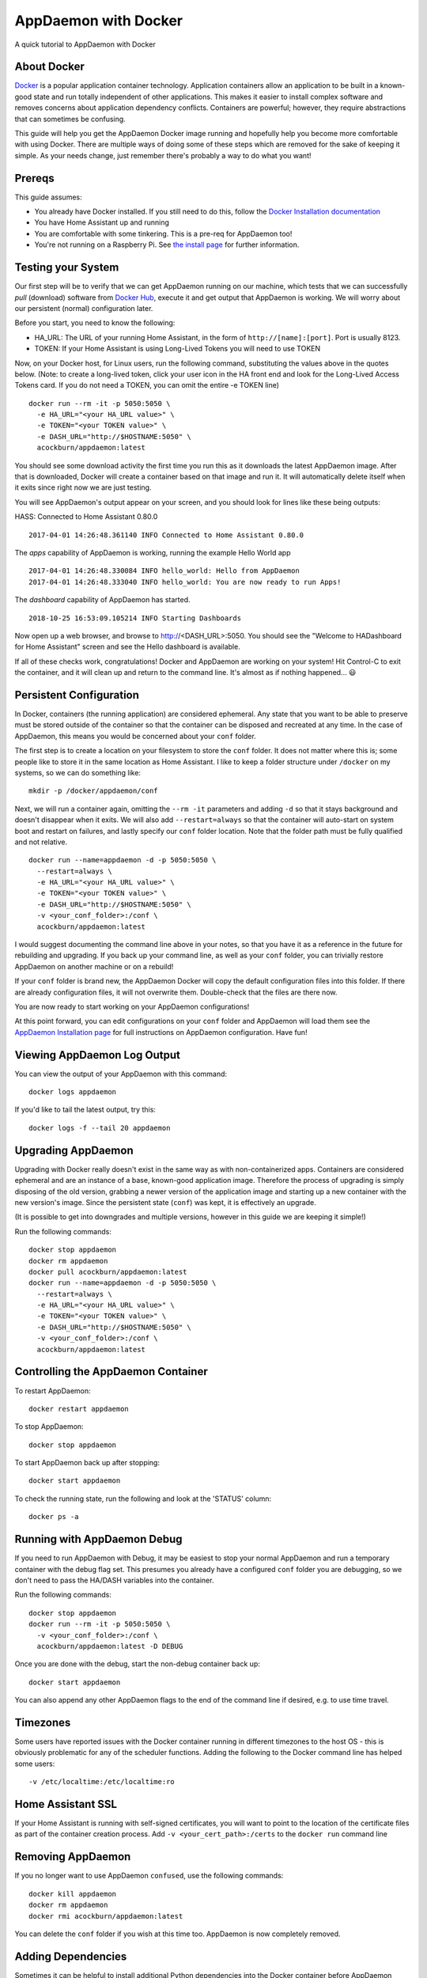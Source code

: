 AppDaemon with Docker
=====================

A quick tutorial to AppDaemon with Docker

About Docker
------------

`Docker <https://www.docker.com>`_ is a popular application container technology. Application
containers allow an application to be built in a known-good state and
run totally independent of other applications. This makes it easier to
install complex software and removes concerns about application
dependency conflicts. Containers are powerful; however, they require
abstractions that can sometimes be confusing.

This guide will help you get the AppDaemon Docker image running and
hopefully help you become more comfortable with using Docker. There are
multiple ways of doing some of these steps which are removed for the
sake of keeping it simple. As your needs change, just remember there's
probably a way to do what you want!

Prereqs
-------

This guide assumes:

* You already have Docker installed. If you still need to do this, follow the `Docker Installation documentation <https://docs.docker.com/engine/installation/>`__
* You have Home Assistant up and running
* You are comfortable with some tinkering. This is a pre-req for AppDaemon too!
* You're not running on a Raspberry Pi. See `the install page <https://appdaemon.readthedocs.io/en/latest/INSTALL.html#raspberry-pi-docker/>`__ for further information.

Testing your System
-------------------

Our first step will be to verify that we can get AppDaemon running on
our machine, which tests that we can successfully *pull* (download)
software from `Docker Hub <https://hub.docker.com/r/acockburn/appdaemon>`__, execute it and get output that AppDaemon is
working. We will worry about our persistent (normal) configuration
later.

Before you start, you need to know the following:

* HA\_URL: The URL of your running Home Assistant, in the form of ``http://[name]:[port]``. Port is usually 8123.
* TOKEN: If your Home Assistant is using Long-Lived Tokens you will need to use TOKEN

Now, on your Docker host, for Linux users, run the following command,
substituting the values above in the quotes below. (Note: to create a long-lived token, click your user icon in the HA front end and look for the Long-Lived Access Tokens card. If you do not
need a TOKEN, you can omit the entire -e TOKEN line)

::

    docker run --rm -it -p 5050:5050 \
      -e HA_URL="<your HA_URL value>" \
      -e TOKEN="<your TOKEN value>" \
      -e DASH_URL="http://$HOSTNAME:5050" \
      acockburn/appdaemon:latest

You should see some download activity the first time you run this as it
downloads the latest AppDaemon image. After that is downloaded, Docker
will create a container based on that image and run it. It will
automatically delete itself when it exits since right now we are just
testing.

You will see AppDaemon's output appear on your screen, and you should
look for lines like these being outputs:

HASS: Connected to Home Assistant 0.80.0

::

    2017-04-01 14:26:48.361140 INFO Connected to Home Assistant 0.80.0

The `apps` capability of AppDaemon is working, running the example Hello
World app

::

    2017-04-01 14:26:48.330084 INFO hello_world: Hello from AppDaemon
    2017-04-01 14:26:48.333040 INFO hello_world: You are now ready to run Apps!

The `dashboard` capability of AppDaemon has started.

::

    2018-10-25 16:53:09.105214 INFO Starting Dashboards

Now open up a web browser, and browse to http://<DASH_URL>:5050. You should see
the "Welcome to HADashboard for Home Assistant" screen and see the Hello
dashboard is available.

If all of these checks work, congratulations! Docker and AppDaemon are
working on your system! Hit Control-C to exit the container, and it will
clean up and return to the command line. It's almost as if nothing
happened... 😃

Persistent Configuration
------------------------

In Docker, containers (the running application) are considered
ephemeral. Any state that you want to be able to preserve must be stored
outside of the container so that the container can be disposed and
recreated at any time. In the case of AppDaemon, this means you would be
concerned about your ``conf`` folder.

The first step is to create a location on your filesystem to store the
``conf`` folder. It does not matter where this is; some people like to
store it in the same location as Home Assistant. I like to keep a folder
structure under ``/docker`` on my systems, so we can do something
like:

::

    mkdir -p /docker/appdaemon/conf

Next, we will run a container again, omitting the ``--rm -it`` parameters
and adding ``-d`` so that it stays background and doesn't disappear when
it exits. We will also add ``--restart=always`` so that the container
will auto-start on system boot and restart on failures, and lastly
specify our ``conf`` folder location. Note that the folder path must be
fully qualified and not relative.

::

    docker run --name=appdaemon -d -p 5050:5050 \
      --restart=always \
      -e HA_URL="<your HA_URL value>" \
      -e TOKEN="<your TOKEN value>" \
      -e DASH_URL="http://$HOSTNAME:5050" \
      -v <your_conf_folder>:/conf \
      acockburn/appdaemon:latest

I would suggest documenting the command line above in your notes, so
that you have it as a reference in the future for rebuilding and
upgrading. If you back up your command line, as well as your ``conf``
folder, you can trivially restore AppDaemon on another machine or on a
rebuild!

If your ``conf`` folder is brand new, the AppDaemon Docker will copy the
default configuration files into this folder. If there are already
configuration files, it will not overwrite them. Double-check that the
files are there now.

You are now ready to start working on your AppDaemon configurations!

At this point forward, you can edit configurations on your ``conf``
folder and AppDaemon will load them see the `AppDaemon Installation
page <INSTALL.html>`__ for full instructions on AppDaemon configuration.
Have fun!

Viewing AppDaemon Log Output
----------------------------

You can view the output of your AppDaemon with this command:

::

    docker logs appdaemon

If you'd like to tail the latest output, try this:

::

    docker logs -f --tail 20 appdaemon

Upgrading AppDaemon
-------------------

Upgrading with Docker really doesn't exist in the same way as with
non-containerized apps. Containers are considered ephemeral and are an
instance of a base, known-good application image. Therefore the process
of upgrading is simply disposing of the old version, grabbing a newer
version of the application image and starting up a new container with
the new version's image. Since the persistent state (``conf``) was
kept, it is effectively an upgrade.

(It is possible to get into downgrades and multiple versions, however in
this guide we are keeping it simple!)

Run the following commands:

::

    docker stop appdaemon
    docker rm appdaemon
    docker pull acockburn/appdaemon:latest
    docker run --name=appdaemon -d -p 5050:5050 \
      --restart=always \
      -e HA_URL="<your HA_URL value>" \
      -e TOKEN="<your TOKEN value>" \
      -e DASH_URL="http://$HOSTNAME:5050" \
      -v <your_conf_folder>:/conf \
      acockburn/appdaemon:latest

Controlling the AppDaemon Container
-----------------------------------

To restart AppDaemon:

::

    docker restart appdaemon

To stop AppDaemon:

::

    docker stop appdaemon

To start AppDaemon back up after stopping:

::

    docker start appdaemon

To check the running state, run the following and look at the 'STATUS'
column:

::

    docker ps -a

Running with AppDaemon Debug
----------------------------

If you need to run AppDaemon with Debug, it may be easiest to stop your
normal AppDaemon and run a temporary container with the debug flag set.
This presumes you already have a configured ``conf`` folder you are
debugging, so we don't need to pass the HA/DASH variables into the
container.

Run the following commands:

::

    docker stop appdaemon
    docker run --rm -it -p 5050:5050 \
      -v <your_conf_folder>:/conf \
      acockburn/appdaemon:latest -D DEBUG

Once you are done with the debug, start the non-debug container back up:

::

    docker start appdaemon

You can also append any other AppDaemon flags to the end of the command line if desired, e.g. to use time travel.

Timezones
---------

Some users have reported issues with the Docker container running in different timezones to the host OS - this is obviously problematic for any of the scheduler functions.
Adding the following to the Docker command line has helped some users:

::

     -v /etc/localtime:/etc/localtime:ro

Home Assistant SSL
------------------

If your Home Assistant is running with self-signed certificates, you
will want to point to the location of the certificate files as part of
the container creation process. Add ``-v <your_cert_path>:/certs`` to
the ``docker run`` command line

Removing AppDaemon
------------------

If you no longer want to use AppDaemon ``confused``, use the following commands:

::

    docker kill appdaemon
    docker rm appdaemon
    docker rmi acockburn/appdaemon:latest

You can delete the ``conf`` folder if you wish at this time too.
AppDaemon is now completely removed.

Adding Dependencies
-------------------

Sometimes it can be helpful to install additional Python dependencies into the Docker container before AppDaemon starts, to allow additional libraries to be used from Apps. The Docker script will recursively search the CONF directory for any files named ``requirements.txt``. All the found requirements will be used as input to pip3 to install any packages that they describe.

